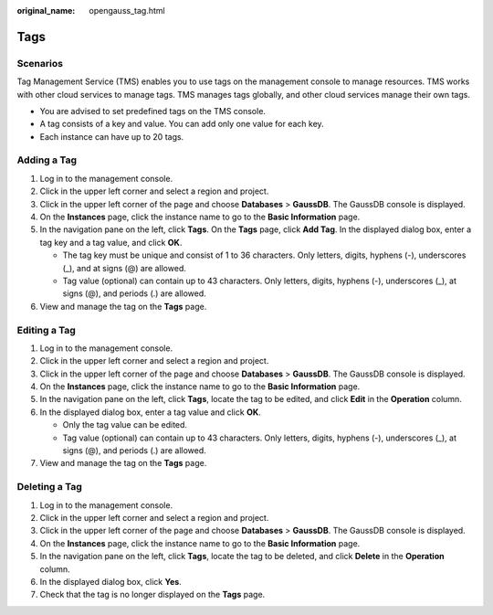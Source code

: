 :original_name: opengauss_tag.html

.. _opengauss_tag:

Tags
====

Scenarios
---------

Tag Management Service (TMS) enables you to use tags on the management console to manage resources. TMS works with other cloud services to manage tags. TMS manages tags globally, and other cloud services manage their own tags.

-  You are advised to set predefined tags on the TMS console.
-  A tag consists of a key and value. You can add only one value for each key.
-  Each instance can have up to 20 tags.

Adding a Tag
------------

#. Log in to the management console.
#. Click |image1| in the upper left corner and select a region and project.
#. Click |image2| in the upper left corner of the page and choose **Databases** > **GaussDB**. The GaussDB console is displayed.
#. On the **Instances** page, click the instance name to go to the **Basic Information** page.
#. In the navigation pane on the left, click **Tags**. On the **Tags** page, click **Add Tag**. In the displayed dialog box, enter a tag key and a tag value, and click **OK**.

   -  The tag key must be unique and consist of 1 to 36 characters. Only letters, digits, hyphens (-), underscores (_), and at signs (@) are allowed.
   -  Tag value (optional) can contain up to 43 characters. Only letters, digits, hyphens (-), underscores (_), at signs (@), and periods (.) are allowed.

#. View and manage the tag on the **Tags** page.

Editing a Tag
-------------

#. Log in to the management console.
#. Click |image3| in the upper left corner and select a region and project.
#. Click |image4| in the upper left corner of the page and choose **Databases** > **GaussDB**. The GaussDB console is displayed.
#. On the **Instances** page, click the instance name to go to the **Basic Information** page.
#. In the navigation pane on the left, click **Tags**, locate the tag to be edited, and click **Edit** in the **Operation** column.
#. In the displayed dialog box, enter a tag value and click **OK**.

   -  Only the tag value can be edited.
   -  Tag value (optional) can contain up to 43 characters. Only letters, digits, hyphens (-), underscores (_), at signs (@), and periods (.) are allowed.

#. View and manage the tag on the **Tags** page.

Deleting a Tag
--------------

#. Log in to the management console.
#. Click |image5| in the upper left corner and select a region and project.
#. Click |image6| in the upper left corner of the page and choose **Databases** > **GaussDB**. The GaussDB console is displayed.
#. On the **Instances** page, click the instance name to go to the **Basic Information** page.
#. In the navigation pane on the left, click **Tags**, locate the tag to be deleted, and click **Delete** in the **Operation** column.
#. In the displayed dialog box, click **Yes**.
#. Check that the tag is no longer displayed on the **Tags** page.

.. |image1| image:: /_static/images/en-us_image_0000002088517922.png
.. |image2| image:: /_static/images/en-us_image_0000002124197217.png
.. |image3| image:: /_static/images/en-us_image_0000002088517922.png
.. |image4| image:: /_static/images/en-us_image_0000002124197217.png
.. |image5| image:: /_static/images/en-us_image_0000002088517922.png
.. |image6| image:: /_static/images/en-us_image_0000002124197217.png
